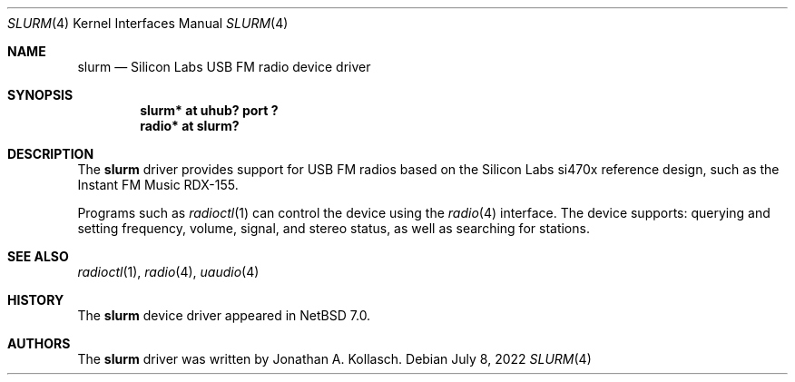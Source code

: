 .\" $NetBSD: slurm.4,v 1.1 2022/07/08 16:50:10 nia Exp $
.\"
.\" Copyright (c) 2022 The NetBSD Foundation, Inc.
.\" All rights reserved.
.\"
.\" Redistribution and use in source and binary forms, with or without
.\" modification, are permitted provided that the following conditions
.\" are met:
.\" 1. Redistributions of source code must retain the above copyright
.\"    notice, this list of conditions and the following disclaimer.
.\" 2. Redistributions in binary form must reproduce the above copyright
.\"    notice, this list of conditions and the following disclaimer in the
.\"    documentation and/or other materials provided with the distribution.
.\"
.\" THIS SOFTWARE IS PROVIDED BY THE NETBSD FOUNDATION, INC. AND CONTRIBUTORS
.\" ``AS IS'' AND ANY EXPRESS OR IMPLIED WARRANTIES, INCLUDING, BUT NOT LIMITED
.\" TO, THE IMPLIED WARRANTIES OF MERCHANTABILITY AND FITNESS FOR A PARTICULAR
.\" PURPOSE ARE DISCLAIMED.  IN NO EVENT SHALL THE FOUNDATION OR CONTRIBUTORS
.\" BE LIABLE FOR ANY DIRECT, INDIRECT, INCIDENTAL, SPECIAL, EXEMPLARY, OR
.\" CONSEQUENTIAL DAMAGES (INCLUDING, BUT NOT LIMITED TO, PROCUREMENT OF
.\" SUBSTITUTE GOODS OR SERVICES; LOSS OF USE, DATA, OR PROFITS; OR BUSINESS
.\" INTERRUPTION) HOWEVER CAUSED AND ON ANY THEORY OF LIABILITY, WHETHER IN
.\" CONTRACT, STRICT LIABILITY, OR TORT (INCLUDING NEGLIGENCE OR OTHERWISE)
.\" ARISING IN ANY WAY OUT OF THE USE OF THIS SOFTWARE, EVEN IF ADVISED OF THE
.\" POSSIBILITY OF SUCH DAMAGE.
.\"
.Dd July 8, 2022
.Dt SLURM 4
.Os
.Sh NAME
.Nm slurm
.Nd Silicon Labs USB FM radio device driver
.Sh SYNOPSIS
.Cd "slurm* at uhub? port ?"
.Cd "radio* at slurm?"
.Sh DESCRIPTION
The
.Nm
driver provides support for USB FM radios based on the Silicon Labs
si470x reference design, such as the Instant FM Music RDX-155.
.Pp
Programs such as
.Xr radioctl 1
can control the device using the
.Xr radio 4
interface.
The device supports: querying and setting frequency, volume, signal,
and stereo status, as well as searching for stations.
.Sh SEE ALSO
.Xr radioctl 1 ,
.Xr radio 4 ,
.Xr uaudio 4
.Sh HISTORY
The
.Nm
device driver appeared in
.Nx 7.0 .
.Sh AUTHORS
.An -nosplit
The
.Nm
driver was written by
.An Jonathan A. Kollasch .
